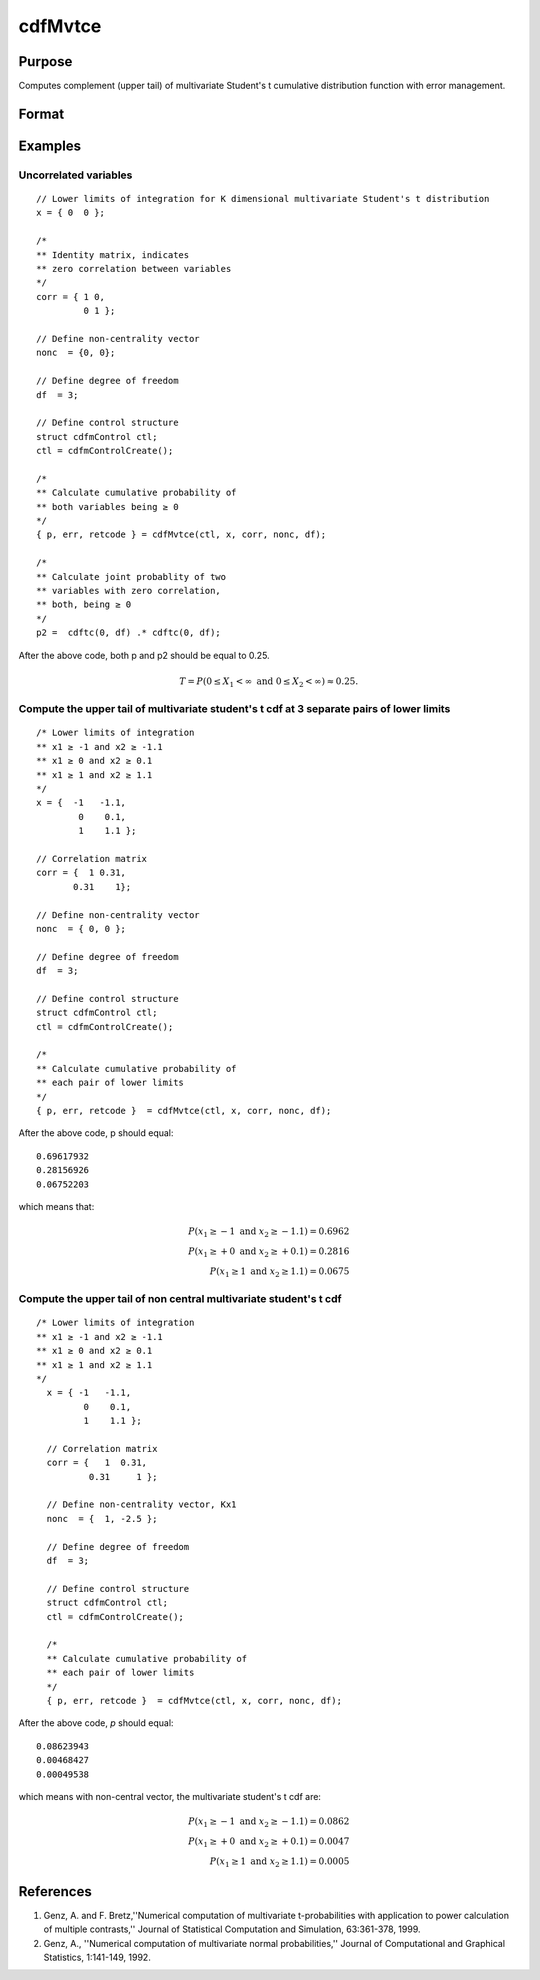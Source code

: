 
cdfMvtce
==============================================

Purpose
----------------
Computes complement (upper tail) of multivariate Student's t cumulative distribution function with error management.

Format
----------------
.. function:: cdfMvtce(ctl, x, corr, nonc, df)

    :param ctl: instance of a :class:`cdfmControl` structure with members

        .. csv-table::
            :widths: auto

            "ctl.maxEvaluations", "scalar, maximum number of evaluations."
            "ctl.absErrorTolerance", "scalar, absolute error tolerance."
            "ctl.relErrorTolerance", "scalar, relative error tolerance."

    :type ctl: struct

    :param x: Lower limits at which to evaluate the complement of the multivariate Student's t cumulative distribution function. If *x* has more than one row, each row will be treated as a separate set of upper limits. K is the dimension of the multivariate Student's t distribution. N is the number of MVT cdf integrals.
    :type x: NxK matrix

    :param corr: correlation matrix.
    :type corr: KxK matrix

    :param nonc: noncentralities.
    :type nonc: Kx1 vector

    :param df: degrees of freedom.
    :type df: scalar

    :returns: **p** (*Nx1 vector*) - Each element in *p* is the complement of the cumulative distribution function of the multivariate Student's t distribution for the corresponding elements in *x*.

    :returns: **err** (*Nx1 vector*) - estimates of absolute error.

    :returns: **retcode** (*Nx1 vector*) - return codes.

        .. csv-table::
            :widths: auto

            "0", "normal completion with :math:`err < ctl.absErrorTolerance`."
            "1", ":math:`err > ctl.absErrorTolerance` and ctl.maxEvaluations exceeded; increase ctl.maxEvaluations to decrease error."
            "2", ":math:`K > 100` or :math:`K < 1`."
            "3", "*R* not positive semi-definite."
            "missing", "*R* not properly defined."

Examples
----------------

Uncorrelated variables
++++++++++++++++++++++

::

    // Lower limits of integration for K dimensional multivariate Student's t distribution
    x = { 0  0 };

    /*
    ** Identity matrix, indicates
    ** zero correlation between variables
    */
    corr = { 1 0,
             0 1 };

    // Define non-centrality vector
    nonc  = {0, 0};

    // Define degree of freedom
    df  = 3;

    // Define control structure
    struct cdfmControl ctl;
    ctl = cdfmControlCreate();

    /*
    ** Calculate cumulative probability of
    ** both variables being ≥ 0
    */
    { p, err, retcode } = cdfMvtce(ctl, x, corr, nonc, df);

    /*
    ** Calculate joint probablity of two
    ** variables with zero correlation,
    ** both, being ≥ 0
    */
    p2 =  cdftc(0, df) .* cdftc(0, df);

After the above code, both p and p2 should be equal to 0.25.

.. math::
    T = P(0 \leq  X_1 < \infty   \text{ and } 0 \leq X_2 < \infty) \approx 0.25.

Compute the upper tail of multivariate student's t cdf at 3 separate pairs of lower limits
++++++++++++++++++++++++++++++++++++++++++++++++++++++++++++++++++++++++++++++++++++++++++

::

    /* Lower limits of integration
    ** x1 ≥ -1 and x2 ≥ -1.1
    ** x1 ≥ 0 and x2 ≥ 0.1
    ** x1 ≥ 1 and x2 ≥ 1.1
    */
    x = {  -1   -1.1,
            0    0.1,
            1    1.1 };

    // Correlation matrix
    corr = {  1 0.31,
           0.31    1};

    // Define non-centrality vector
    nonc  = { 0, 0 };

    // Define degree of freedom
    df  = 3;

    // Define control structure
    struct cdfmControl ctl;
    ctl = cdfmControlCreate();

    /*
    ** Calculate cumulative probability of
    ** each pair of lower limits
    */
    { p, err, retcode }  = cdfMvtce(ctl, x, corr, nonc, df);

After the above code, p should equal:

::

    0.69617932
    0.28156926
    0.06752203

which means that:

.. math::
    P(x_1 \geq -1 \text{ and } x_2 \geq -1.1) = 0.6962\\
    P(x_1 \geq +0 \text{ and } x_2 \geq +0.1) = 0.2816\\
    P(x_1 \geq 1 \text{ and } x_2 \geq 1.1) = 0.0675

Compute the upper tail of non central multivariate student's t cdf
++++++++++++++++++++++++++++++++++++++++++++++++++++++++++++++++++

::

  /* Lower limits of integration
  ** x1 ≥ -1 and x2 ≥ -1.1
  ** x1 ≥ 0 and x2 ≥ 0.1
  ** x1 ≥ 1 and x2 ≥ 1.1
  */
    x = { -1   -1.1,
           0    0.1,
           1    1.1 };

    // Correlation matrix
    corr = {   1  0.31,
            0.31     1 };

    // Define non-centrality vector, Kx1
    nonc  = {  1, -2.5 };

    // Define degree of freedom
    df  = 3;

    // Define control structure
    struct cdfmControl ctl;
    ctl = cdfmControlCreate();

    /*
    ** Calculate cumulative probability of
    ** each pair of lower limits
    */
    { p, err, retcode }  = cdfMvtce(ctl, x, corr, nonc, df);

After the above code, *p* should equal:

::

    0.08623943
    0.00468427
    0.00049538

which means with non-central vector, the multivariate student's t cdf are:

.. math::
    P(x_1 \geq -1 \text{ and } x_2 \geq -1.1) = 0.0862\\
    P(x_1 \geq +0 \text{ and } x_2 \geq +0.1) = 0.0047\\
    P(x_1 \geq 1 \text{ and } x_2 \geq 1.1) = 0.0005


References
------------

#. Genz, A. and F. Bretz,''Numerical computation of multivariate
   t-probabilities with application to power calculation of multiple
   contrasts,'' Journal of Statistical Computation and Simulation,
   63:361-378, 1999.
#. Genz, A., ''Numerical computation of multivariate normal
   probabilities,'' Journal of Computational and Graphical Statistics,
   1:141-149, 1992.

.. seealso:: Functions :func:`cdfMvt2e`, :func:`cdfMvte`, :func:`cdfMvne`
